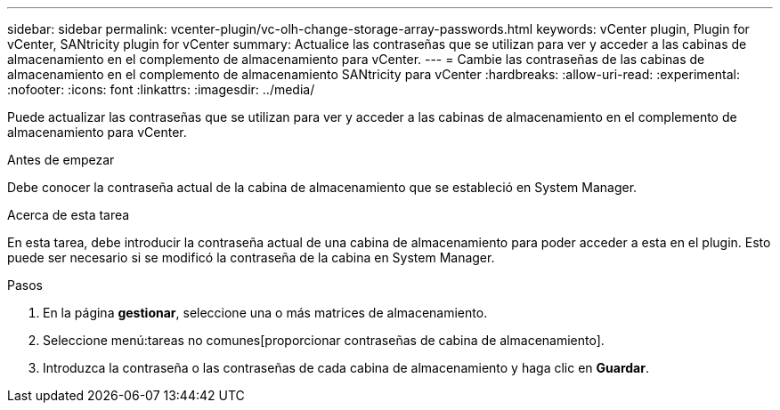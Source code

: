---
sidebar: sidebar 
permalink: vcenter-plugin/vc-olh-change-storage-array-passwords.html 
keywords: vCenter plugin, Plugin for vCenter, SANtricity plugin for vCenter 
summary: Actualice las contraseñas que se utilizan para ver y acceder a las cabinas de almacenamiento en el complemento de almacenamiento para vCenter. 
---
= Cambie las contraseñas de las cabinas de almacenamiento en el complemento de almacenamiento SANtricity para vCenter
:hardbreaks:
:allow-uri-read: 
:experimental: 
:nofooter: 
:icons: font
:linkattrs: 
:imagesdir: ../media/


[role="lead"]
Puede actualizar las contraseñas que se utilizan para ver y acceder a las cabinas de almacenamiento en el complemento de almacenamiento para vCenter.

.Antes de empezar
Debe conocer la contraseña actual de la cabina de almacenamiento que se estableció en System Manager.

.Acerca de esta tarea
En esta tarea, debe introducir la contraseña actual de una cabina de almacenamiento para poder acceder a esta en el plugin. Esto puede ser necesario si se modificó la contraseña de la cabina en System Manager.

.Pasos
. En la página *gestionar*, seleccione una o más matrices de almacenamiento.
. Seleccione menú:tareas no comunes[proporcionar contraseñas de cabina de almacenamiento].
. Introduzca la contraseña o las contraseñas de cada cabina de almacenamiento y haga clic en *Guardar*.

